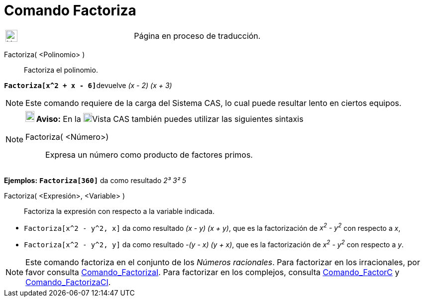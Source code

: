 = Comando Factoriza
:page-revisar: urgente
:page-en: commands/Factor
ifdef::env-github[:imagesdir: /es/modules/ROOT/assets/images]

[width="100%",cols="50%,50%",]
|===
a|
image:24px-UnderConstruction.png[UnderConstruction.png,width=24,height=24]

|Página en proceso de traducción.
|===

Factoriza( <Polinomio> )::
  Factoriza el polinomio.

[EXAMPLE]
====

**`++Factoriza[x^2 + x - 6]++`**devuelve _(x - 2) (x + 3)_

====

[NOTE]
====

Este comando requiere de la carga del Sistema CAS, lo cual puede resultar lento en ciertos equipos.

====

[NOTE]
====

*image:18px-Bulbgraph.png[Note,title="Note",width=18,height=22] Aviso:* En la
xref:/Vista_CAS.adoc[image:18px-Menu_view_cas.svg.png[Menu view cas.svg,width=18,height=18]]Vista CAS también puedes
utilizar las siguientes sintaxis

Factoriza( <Número>)::
  Expresa un número como producto de factores primos.

[EXAMPLE]
====

*Ejemplos:* *`++Factoriza[360]++`* da como resultado _2³ 3² 5_

====

Factoriza( <Expresión>, <Variable> )::
  Factoriza la expresión con respecto a la variable indicada.

[EXAMPLE]
====

* `++Factoriza[x^2 - y^2, x]++` da como resultado _(x - y) (x + y)_, que es la factorización de _x^2^ - y^2^_ con
respecto a _x_,
* `++Factoriza[x^2 - y^2, y]++` da como resultado _-(y - x) (y + x)_, que es la factorización de _x^2^ - y^2^_ con
respecto a _y_.

====

====

[NOTE]
====

Este comando factoriza en el conjunto de los _Números racionales_. Para factorizar en los irracionales, por favor
consulta xref:/commands/FactorizaI.adoc[Comando_FactorizaI]. Para factorizar en los complejos, consulta
xref:/commands/FactorC.adoc[Comando_FactorC] y xref:/commands/FactorizaCI.adoc[Comando_FactorizaCI].

====
